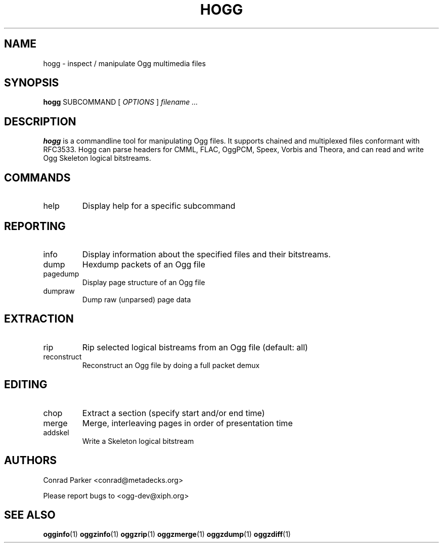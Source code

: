 .TH HOGG 1 "1 June 2007" "hogg" "Annodex"
.SH NAME
hogg \- inspect / manipulate Ogg multimedia files

.SH SYNOPSIS

.B hogg
.RI SUBCOMMAND
[ 
.I OPTIONS
] 
.I filename ...

.SH DESCRIPTION
.B hogg
is a commandline tool for manipulating Ogg files. It supports chained and
multiplexed files conformant with RFC3533. Hogg can parse headers for
CMML, FLAC, OggPCM, Speex, Vorbis and Theora, and can read and write
Ogg Skeleton logical bitstreams.

.SH COMMANDS
.IP help
Display help for a specific subcommand

.SH REPORTING
.IP info
Display information about the specified files and their bitstreams.

.IP dump
Hexdump packets of an Ogg file

.IP pagedump
Display page structure of an Ogg file

.IP dumpraw
Dump raw (unparsed) page data

.SH EXTRACTION
.IP rip
Rip selected logical bistreams from an Ogg file (default: all)

.IP reconstruct
Reconstruct an Ogg file by doing a full packet demux

.SH EDITING

.IP chop
Extract a section (specify start and/or end time)

.IP merge
Merge, interleaving pages in order of presentation time

.IP addskel
Write a Skeleton logical bitstream

.SH AUTHORS

Conrad Parker <conrad@metadecks.org>

Please report bugs to <ogg-dev@xiph.org>

.SH "SEE ALSO"

.PP
\fBogginfo\fR(1)
\fBoggzinfo\fR(1)
\fBoggzrip\fR(1)
\fBoggzmerge\fR(1)
\fBoggzdump\fR(1)
\fBoggzdiff\fR(1)
